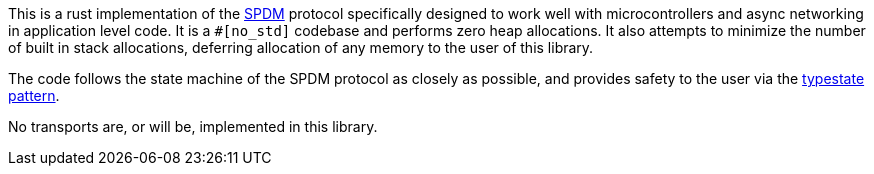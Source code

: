 This is a rust implementation of the
https://www.dmtf.org/sites/default/files/standards/documents/DSP0274_1.1.1.pdf[SPDM]
protocol specifically designed to work well with
microcontrollers and async networking in application level code. It is a `#[no_std]` codebase and
performs zero heap allocations. It also attempts to minimize the number of built in stack
allocations, deferring allocation of any memory to the user of this library.

The code follows the state machine of the SPDM protocol as closely as possible, and provides
safety to the user via the https://cliffle.com/blog/rust-typestate/#continue-reading[typestate
pattern].

No transports are, or will be, implemented in this library.
